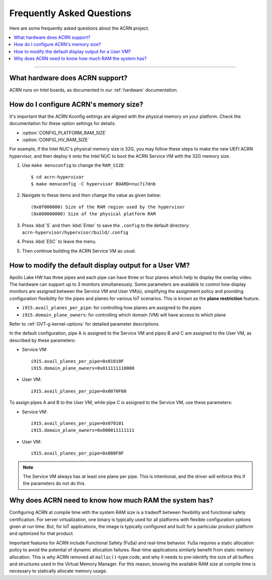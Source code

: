 .. _faq:

Frequently Asked Questions
##########################

Here are some frequently asked questions about the ACRN project.

.. contents::
   :local:
   :backlinks: entry

------

What hardware does ACRN support?
********************************

ACRN runs on Intel boards, as documented in
our :ref:`hardware` documentation.

.. _config_32GB_memory:

How do I configure ACRN's memory size?
**************************************

It's important that the ACRN Kconfig settings are aligned with the physical memory
on your platform. Check the documentation for these option settings for
details:

* :option:`CONFIG_PLATFORM_RAM_SIZE`
* :option:`CONFIG_HV_RAM_SIZE`

For example, if the Intel NUC's physical memory size is 32G, you may follow these steps
to make the new UEFI ACRN hypervisor, and then deploy it onto the Intel NUC to boot
the ACRN Service VM with the 32G memory size.

#. Use ``make menuconfig`` to change the ``RAM_SIZE``::

   $ cd acrn-hypervisor
   $ make menuconfig -C hypervisor BOARD=nuc7i7dnb

#. Navigate to these items and then change the value as given below::

   (0x0f000000) Size of the RAM region used by the hypervisor
   (0x800000000) Size of the physical platform RAM

#. Press :kbd:`S` and then :kbd:`Enter` to save the ``.config`` to the default directory:
   ``acrn-hypervisor/hypervisor/build/.config``

#. Press :kbd:`ESC` to leave the menu.

#. Then continue building the ACRN Service VM as usual.

How to modify the default display output for a User VM?
*******************************************************

Apollo Lake HW has three pipes and each pipe can have three or four planes which
help to display the overlay video. The hardware can support up to 3 monitors
simultaneously. Some parameters are available to control how display monitors
are assigned between the Service VM and User VM(s), simplifying the assignment policy and
providing configuration flexibility for the pipes and planes for various IoT
scenarios. This is known as the **plane restriction** feature.

* ``i915.avail_planes_per_pipe``: for controlling how planes are assigned to the
  pipes
* ``i915.domain_plane_owners``: for controlling which domain (VM) will have
  access to which plane

Refer to :ref:`GVT-g-kernel-options` for detailed parameter descriptions.

In the default configuration, pipe A is assigned to the Service VM and pipes B and C
are assigned to the User VM, as described by these parameters:

* Service VM::

    i915.avail_planes_per_pipe=0x01010F
    i915.domain_plane_owners=0x011111110000

* User VM::

    i915.avail_planes_per_pipe=0x0070F00

To assign pipes A and B to the User VM, while pipe C is assigned to the Service VM, use
these parameters:

* Service VM::

    i915.avail_planes_per_pipe=0x070101
    i915.domain_plane_owners=0x000011111111

* User VM::

    i915.avail_planes_per_pipe=0x000F0F

.. note:: The Service VM always has at least one plane per pipe. This is
   intentional, and the driver will enforce this if the parameters do not
   do this.

Why does ACRN need to know how much RAM the system has?
*******************************************************

Configuring ACRN at compile time with the system RAM size is a tradeoff between
flexibility and functional safety certification. For server virtualization, one
binary is typically used for all platforms with flexible configuration options
given at run time. But, for IoT applications, the image is typically configured
and built for a particular product platform and optimized for that product.

Important features for ACRN include Functional Safety (FuSa) and real-time
behavior. FuSa requires a static allocation policy to avoid the potential of
dynamic allocation failures. Real-time applications similarly benefit from
static memory allocation. This is why ACRN removed all ``malloc()``-type code,
and why it needs to pre-identify the size of all buffers and structures used in
the Virtual Memory Manager. For this reason, knowing the available RAM size at
compile time is necessary to statically allocate memory usage.
